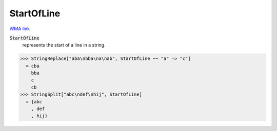 StartOfLine
===========

`WMA link <https://reference.wolfram.com/language/ref/StartOfLine.html>`_


:code:`StartOfLine`
    represents the start of a line in a string.





>>> StringReplace["aba\nbba\na\nab", StartOfLine ~~ "a" -> "c"]
  = cba
    bba
    c
    cb
>>> StringSplit["abc\ndef\nhij", StartOfLine]
  = {abc
    , def
    , hij}
